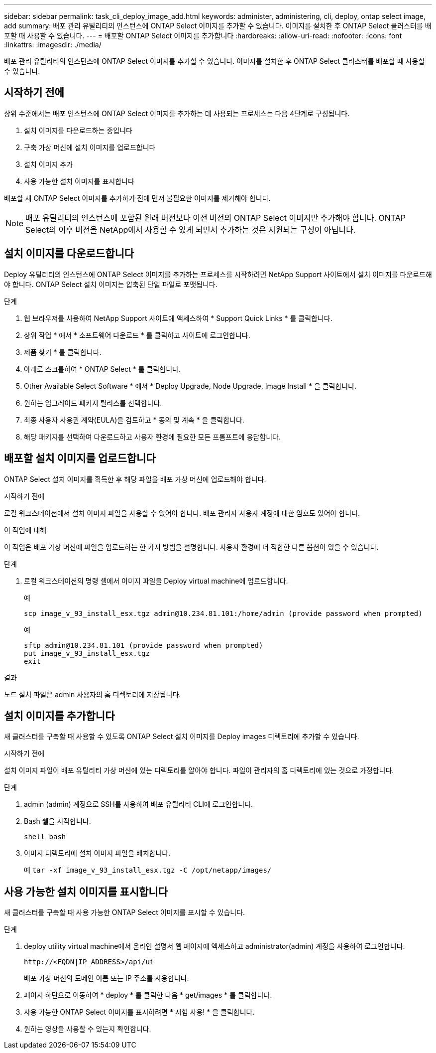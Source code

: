 ---
sidebar: sidebar 
permalink: task_cli_deploy_image_add.html 
keywords: administer, administering, cli, deploy, ontap select image, add 
summary: 배포 관리 유틸리티의 인스턴스에 ONTAP Select 이미지를 추가할 수 있습니다. 이미지를 설치한 후 ONTAP Select 클러스터를 배포할 때 사용할 수 있습니다. 
---
= 배포할 ONTAP Select 이미지를 추가합니다
:hardbreaks:
:allow-uri-read: 
:nofooter: 
:icons: font
:linkattrs: 
:imagesdir: ./media/


[role="lead"]
배포 관리 유틸리티의 인스턴스에 ONTAP Select 이미지를 추가할 수 있습니다. 이미지를 설치한 후 ONTAP Select 클러스터를 배포할 때 사용할 수 있습니다.



== 시작하기 전에

상위 수준에서는 배포 인스턴스에 ONTAP Select 이미지를 추가하는 데 사용되는 프로세스는 다음 4단계로 구성됩니다.

. 설치 이미지를 다운로드하는 중입니다
. 구축 가상 머신에 설치 이미지를 업로드합니다
. 설치 이미지 추가
. 사용 가능한 설치 이미지를 표시합니다


배포할 새 ONTAP Select 이미지를 추가하기 전에 먼저 불필요한 이미지를 제거해야 합니다.


NOTE: 배포 유틸리티의 인스턴스에 포함된 원래 버전보다 이전 버전의 ONTAP Select 이미지만 추가해야 합니다. ONTAP Select의 이후 버전을 NetApp에서 사용할 수 있게 되면서 추가하는 것은 지원되는 구성이 아닙니다.



== 설치 이미지를 다운로드합니다

Deploy 유틸리티의 인스턴스에 ONTAP Select 이미지를 추가하는 프로세스를 시작하려면 NetApp Support 사이트에서 설치 이미지를 다운로드해야 합니다. ONTAP Select 설치 이미지는 압축된 단일 파일로 포맷됩니다.

.단계
. 웹 브라우저를 사용하여 NetApp Support 사이트에 액세스하여 * Support Quick Links * 를 클릭합니다.
. 상위 작업 * 에서 * 소프트웨어 다운로드 * 를 클릭하고 사이트에 로그인합니다.
. 제품 찾기 * 를 클릭합니다.
. 아래로 스크롤하여 * ONTAP Select * 를 클릭합니다.
. Other Available Select Software * 에서 * Deploy Upgrade, Node Upgrade, Image Install * 을 클릭합니다.
. 원하는 업그레이드 패키지 릴리스를 선택합니다.
. 최종 사용자 사용권 계약(EULA)을 검토하고 * 동의 및 계속 * 을 클릭합니다.
. 해당 패키지를 선택하여 다운로드하고 사용자 환경에 필요한 모든 프롬프트에 응답합니다.




== 배포할 설치 이미지를 업로드합니다

ONTAP Select 설치 이미지를 획득한 후 해당 파일을 배포 가상 머신에 업로드해야 합니다.

.시작하기 전에
로컬 워크스테이션에서 설치 이미지 파일을 사용할 수 있어야 합니다. 배포 관리자 사용자 계정에 대한 암호도 있어야 합니다.

.이 작업에 대해
이 작업은 배포 가상 머신에 파일을 업로드하는 한 가지 방법을 설명합니다. 사용자 환경에 더 적합한 다른 옵션이 있을 수 있습니다.

.단계
. 로컬 워크스테이션의 명령 셸에서 이미지 파일을 Deploy virtual machine에 업로드합니다.
+
예

+
....
scp image_v_93_install_esx.tgz admin@10.234.81.101:/home/admin (provide password when prompted)
....
+
예

+
....
sftp admin@10.234.81.101 (provide password when prompted)
put image_v_93_install_esx.tgz
exit
....


.결과
노드 설치 파일은 admin 사용자의 홈 디렉토리에 저장됩니다.



== 설치 이미지를 추가합니다

새 클러스터를 구축할 때 사용할 수 있도록 ONTAP Select 설치 이미지를 Deploy images 디렉토리에 추가할 수 있습니다.

.시작하기 전에
설치 이미지 파일이 배포 유틸리티 가상 머신에 있는 디렉토리를 알아야 합니다. 파일이 관리자의 홈 디렉토리에 있는 것으로 가정합니다.

.단계
. admin (admin) 계정으로 SSH를 사용하여 배포 유틸리티 CLI에 로그인합니다.
. Bash 쉘을 시작합니다.
+
`shell bash`

. 이미지 디렉토리에 설치 이미지 파일을 배치합니다.
+
예
`tar -xf image_v_93_install_esx.tgz -C /opt/netapp/images/`





== 사용 가능한 설치 이미지를 표시합니다

새 클러스터를 구축할 때 사용 가능한 ONTAP Select 이미지를 표시할 수 있습니다.

.단계
. deploy utility virtual machine에서 온라인 설명서 웹 페이지에 액세스하고 administrator(admin) 계정을 사용하여 로그인합니다.
+
`\http://<FQDN|IP_ADDRESS>/api/ui`

+
배포 가상 머신의 도메인 이름 또는 IP 주소를 사용합니다.

. 페이지 하단으로 이동하여 * deploy * 를 클릭한 다음 * get/images * 를 클릭합니다.
. 사용 가능한 ONTAP Select 이미지를 표시하려면 * 시험 사용! * 을 클릭합니다.
. 원하는 영상을 사용할 수 있는지 확인합니다.

